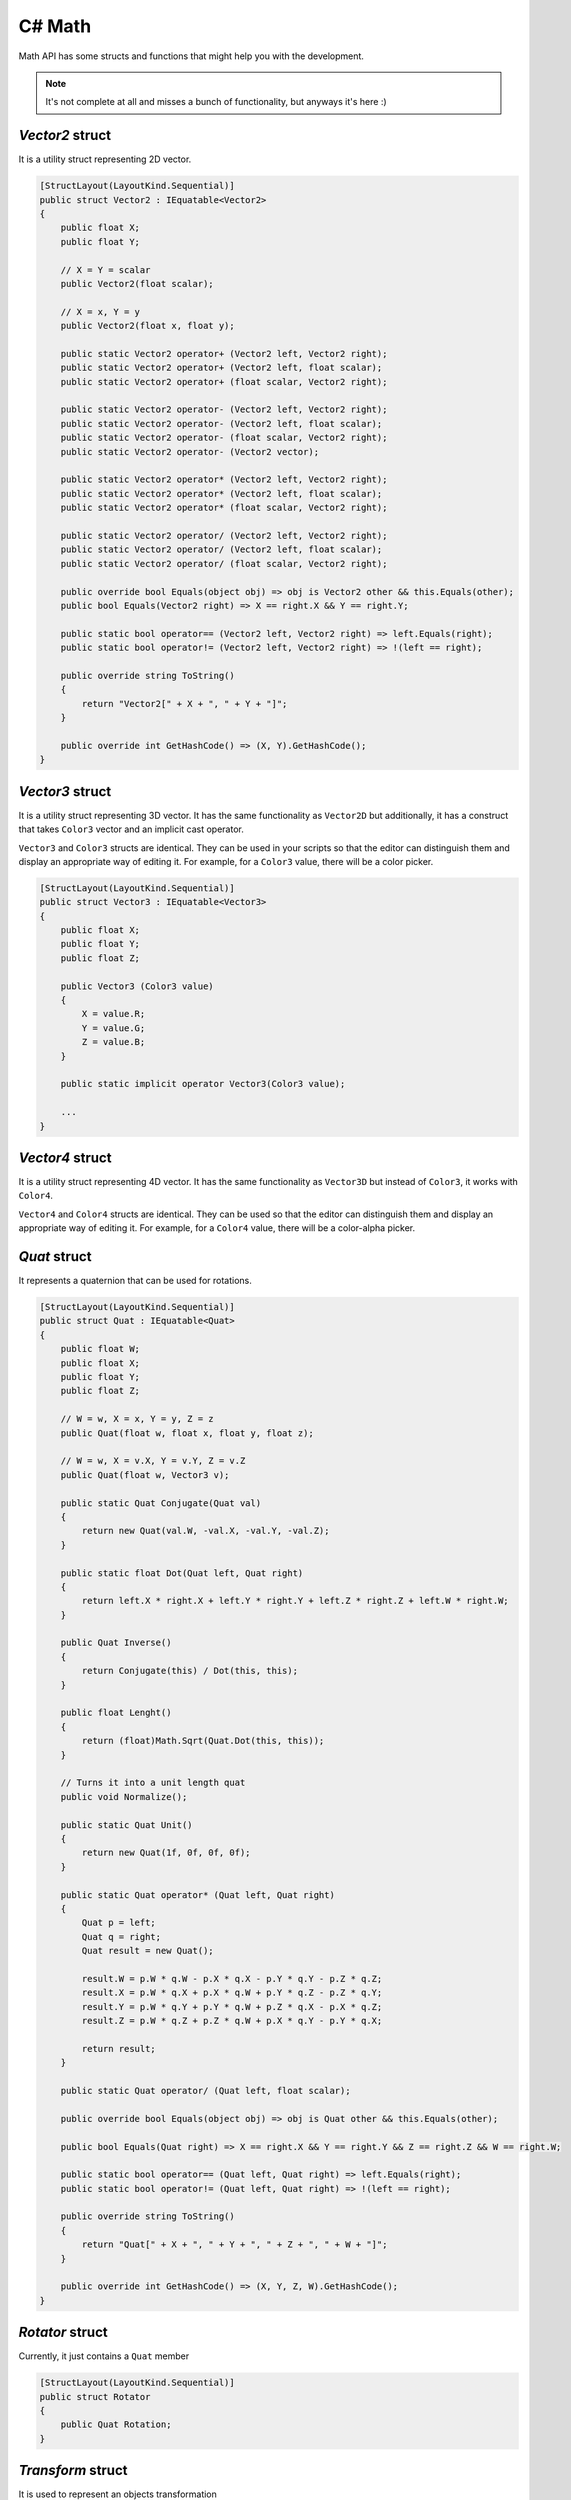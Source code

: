 C# Math
=======

Math API has some structs and functions that might help you with the development.

.. note::

	It's not complete at all and misses a bunch of functionality, but anyways it's here :)

`Vector2` struct
----------------
It is a utility struct representing 2D vector.

.. code-block:: csharp

    [StructLayout(LayoutKind.Sequential)]
    public struct Vector2 : IEquatable<Vector2>
    {
        public float X;
        public float Y;

        // X = Y = scalar
        public Vector2(float scalar);

        // X = x, Y = y
        public Vector2(float x, float y);

        public static Vector2 operator+ (Vector2 left, Vector2 right);
        public static Vector2 operator+ (Vector2 left, float scalar);
        public static Vector2 operator+ (float scalar, Vector2 right);

        public static Vector2 operator- (Vector2 left, Vector2 right);
        public static Vector2 operator- (Vector2 left, float scalar);
        public static Vector2 operator- (float scalar, Vector2 right);
        public static Vector2 operator- (Vector2 vector);

        public static Vector2 operator* (Vector2 left, Vector2 right);
        public static Vector2 operator* (Vector2 left, float scalar);
        public static Vector2 operator* (float scalar, Vector2 right);

        public static Vector2 operator/ (Vector2 left, Vector2 right);
        public static Vector2 operator/ (Vector2 left, float scalar);
        public static Vector2 operator/ (float scalar, Vector2 right);

        public override bool Equals(object obj) => obj is Vector2 other && this.Equals(other);
        public bool Equals(Vector2 right) => X == right.X && Y == right.Y;

        public static bool operator== (Vector2 left, Vector2 right) => left.Equals(right);
        public static bool operator!= (Vector2 left, Vector2 right) => !(left == right);

        public override string ToString()
        {
            return "Vector2[" + X + ", " + Y + "]";
        }

        public override int GetHashCode() => (X, Y).GetHashCode();
    }

`Vector3` struct
----------------
It is a utility struct representing 3D vector. It has the same functionality as ``Vector2D`` but additionally, it has a construct that takes ``Color3`` vector and an implicit cast operator.

``Vector3`` and ``Color3`` structs are identical. They can be used in your scripts so that the editor can distinguish them and display an appropriate way of editing it. For example, for a ``Color3`` value, there will be a color picker.

.. code-block:: csharp

    [StructLayout(LayoutKind.Sequential)]
    public struct Vector3 : IEquatable<Vector3>
    {
        public float X;
        public float Y;
        public float Z;

        public Vector3 (Color3 value)
        {
            X = value.R;
            Y = value.G;
            Z = value.B;
        }

        public static implicit operator Vector3(Color3 value);

        ...
    }

`Vector4` struct
----------------
It is a utility struct representing 4D vector. It has the same functionality as ``Vector3D`` but instead of ``Color3``, it works with ``Color4``.

``Vector4`` and ``Color4`` structs are identical. They can be used so that the editor can distinguish them and display an appropriate way of editing it. For example, for a ``Color4`` value, there will be a color-alpha picker.

`Quat` struct
-------------
It represents a quaternion that can be used for rotations.

.. code-block:: csharp

    [StructLayout(LayoutKind.Sequential)]
    public struct Quat : IEquatable<Quat>
    {
        public float W;
        public float X;
        public float Y;
        public float Z;

        // W = w, X = x, Y = y, Z = z
        public Quat(float w, float x, float y, float z);

        // W = w, X = v.X, Y = v.Y, Z = v.Z
        public Quat(float w, Vector3 v);

        public static Quat Conjugate(Quat val)
        {
            return new Quat(val.W, -val.X, -val.Y, -val.Z);
        }

        public static float Dot(Quat left, Quat right)
        {
            return left.X * right.X + left.Y * right.Y + left.Z * right.Z + left.W * right.W;
        }

        public Quat Inverse()
        {
            return Conjugate(this) / Dot(this, this);
        }

        public float Lenght()
        {
            return (float)Math.Sqrt(Quat.Dot(this, this));
        }

        // Turns it into a unit length quat
        public void Normalize();

        public static Quat Unit()
        {
            return new Quat(1f, 0f, 0f, 0f);
        }

        public static Quat operator* (Quat left, Quat right)
        {
            Quat p = left;
            Quat q = right;
            Quat result = new Quat();

            result.W = p.W * q.W - p.X * q.X - p.Y * q.Y - p.Z * q.Z;
            result.X = p.W * q.X + p.X * q.W + p.Y * q.Z - p.Z * q.Y;
            result.Y = p.W * q.Y + p.Y * q.W + p.Z * q.X - p.X * q.Z;
            result.Z = p.W * q.Z + p.Z * q.W + p.X * q.Y - p.Y * q.X;

            return result;
        }

        public static Quat operator/ (Quat left, float scalar);

        public override bool Equals(object obj) => obj is Quat other && this.Equals(other);

        public bool Equals(Quat right) => X == right.X && Y == right.Y && Z == right.Z && W == right.W;

        public static bool operator== (Quat left, Quat right) => left.Equals(right);
        public static bool operator!= (Quat left, Quat right) => !(left == right);

        public override string ToString()
        {
            return "Quat[" + X + ", " + Y + ", " + Z + ", " + W + "]";
        }

        public override int GetHashCode() => (X, Y, Z, W).GetHashCode();
    }

`Rotator` struct
----------------
Currently, it just contains a ``Quat`` member

.. code-block:: csharp

    [StructLayout(LayoutKind.Sequential)]
    public struct Rotator
    {
        public Quat Rotation;
    }

`Transform` struct
------------------
It is used to represent an objects transformation

.. code-block:: csharp

    [StructLayout(LayoutKind.Sequential)]
    public struct Transform
    {
        public Vector3 Location;
        public Rotator Rotation;
        public Vector3 Scale;
    }

`Math` class
------------
It is a static class that contains utility functions.

.. code-block:: csharp

    public static class Mathf
    {
        public static float Clamp(float value, float min, float max);

        public static Vector2 Clamp(in Vector2 value, float min, float max);
        public static Vector2 Clamp(in Vector2 value, in Vector2 min, in Vector2 max);

        public static Vector3 Clamp(in Vector3 value, float min, float max);
        public static Vector3 Clamp(in Vector3 value, in Vector3 min, in Vector3 max);

        public static Vector4 Clamp(in Vector4 value, float min, float max);
        public static Vector4 Clamp(in Vector4 value, in Vector4 min, in Vector4 max);
        
        // Converts angles to radians
        public static float Radians(float angle);

        // It can be used to get a quaternion that represent a rotation around an axis
        public static Quat AngleAxis(float angle, Vector3 v);

        public static Vector3 Reflect(Vector3 v, Vector3 normal);
        
        public static float Length(Vector2 v);
        public static float Length(Vector3 v);
        public static float Length(Vector4 v);
        
        public static Vector2 Normalize(Vector2 v);
        public static Vector3 Normalize(Vector3 v);
        public static Vector4 Normalize(Vector4 v);

        public static float Dot(Vector2 lhs, Vector2 rhs) => (lhs.X * rhs.X + lhs.Y * rhs.Y);
        public static float Dot(Vector3 lhs, Vector3 rhs) => (lhs.X * rhs.X + lhs.Y * rhs.Y + lhs.Z * rhs.Z);
        public static float Dot(Vector4 lhs, Vector4 rhs) => (lhs.X * rhs.X + lhs.Y * rhs.Y + lhs.Z * rhs.Z + lhs.W * rhs.W);

        public static float Lerp(float x, float y, float alpha);
        public static Vector2 Lerp(Vector2 x, Vector2 y, float alpha);
        public static Vector3 Lerp(Vector3 x, Vector3 y, float alpha);
        public static Vector4 Lerp(Vector4 x, Vector4 y, float alpha);

        public static float Step(float edge, float x) => x < edge ? 0.0f : 1.0f;
        public static Vector2 Step(Vector2 edge, Vector2 x) => new Vector2(Step(edge.X, x.X), Step(edge.Y, x.Y));
        public static Vector3 Step(Vector3 edge, Vector3 x) => new Vector3(Step(edge.X, x.X), Step(edge.Y, x.Y), Step(edge.Z, x.Z));
        public static Vector4 Step(Vector4 edge, Vector4 x) => new Vector4(Step(edge.X, x.X), Step(edge.Y, x.Y), Step(edge.Z, x.Z), Step(edge.W, x.W));

        public static float Floor(float x) => (float)Math.Floor(x);
        public static Vector2 Floor(Vector2 x) => new Vector2((float)Math.Floor(x.X), (float)Math.Floor(x.Y));
        public static Vector3 Floor(Vector3 x) => new Vector3((float)Math.Floor(x.X), (float)Math.Floor(x.Y), (float)Math.Floor(x.Z));
        public static Vector4 Floor(Vector4 x) => new Vector4((float)Math.Floor(x.X), (float)Math.Floor(x.Y), (float)Math.Floor(x.Z), (float)Math.Floor(x.W));

        public static float Abs(float x) => (float)Math.Abs(x);
        public static Vector2 Abs(Vector2 x) => new Vector2((float)Math.Abs(x.X), (float)Math.Abs(x.Y));
        public static Vector3 Abs(Vector3 x) => new Vector3((float)Math.Abs(x.X), (float)Math.Abs(x.Y), (float)Math.Abs(x.Z));
        public static Vector4 Abs(Vector4 x) => new Vector4((float)Math.Abs(x.X), (float)Math.Abs(x.Y), (float)Math.Abs(x.Z), (float)Math.Abs(x.W));

        public static float Fract(float x) => x - Floor(x);
        public static Vector2 Fract(Vector2 x) => x - Floor(x);
        public static Vector3 Fract(Vector3 x) => x - Floor(x);
        public static Vector4 Fract(Vector4 x) => x - Floor(x);

        // All components are in the range [0; 1], including hue.
        public static Color3 RGB2HSV(Color3 c);

        // All components are in the range [0; 1], including hue.
        public static Color3 HSV2RGB(Color3 c);

        // Input values are RGB colors. They're converted into HSV, lerped, and converted back to RGB
        public static Color3 ColorLerp(Color3 x, Color3 y, float alpha);

        // Maps `value` from range [minA; maxA] to range [minB; maxB]
        public static float MapRange(float value, float minA, float maxA, float minB, float maxB);

        public static float Sign(float v) => Math.Sign(v);
        public static Vector2 Sign(Vector2 v) => new Vector2(Math.Sign(v.X), Math.Sign(v.Y));
        public static Vector3 Sign(Vector3 v) => new Vector3(Math.Sign(v.X), Math.Sign(v.Y), Math.Sign(v.Z));
        public static Vector4 Sign(Vector4 v) => new Vector4(Math.Sign(v.X), Math.Sign(v.Y), Math.Sign(v.Z), Math.Sign(v.W));
    }
